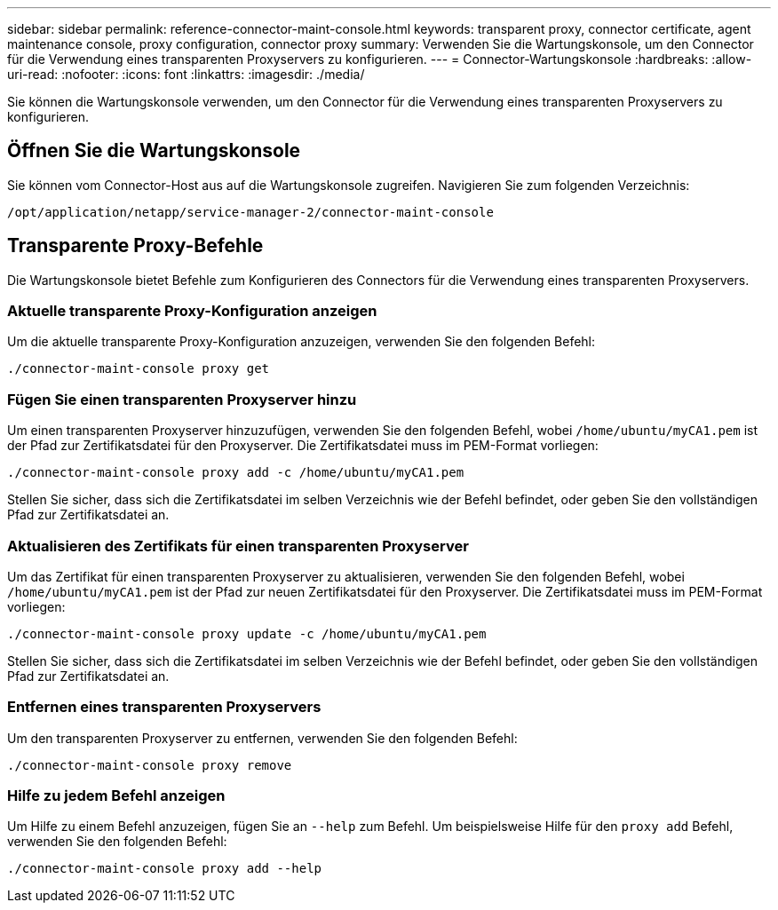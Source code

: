 ---
sidebar: sidebar 
permalink: reference-connector-maint-console.html 
keywords: transparent proxy, connector certificate, agent maintenance console, proxy configuration, connector proxy 
summary: Verwenden Sie die Wartungskonsole, um den Connector für die Verwendung eines transparenten Proxyservers zu konfigurieren. 
---
= Connector-Wartungskonsole
:hardbreaks:
:allow-uri-read: 
:nofooter: 
:icons: font
:linkattrs: 
:imagesdir: ./media/


[role="lead"]
Sie können die Wartungskonsole verwenden, um den Connector für die Verwendung eines transparenten Proxyservers zu konfigurieren.



== Öffnen Sie die Wartungskonsole

Sie können vom Connector-Host aus auf die Wartungskonsole zugreifen. Navigieren Sie zum folgenden Verzeichnis:

[source, CLI]
----
/opt/application/netapp/service-manager-2/connector-maint-console
----


== Transparente Proxy-Befehle

Die Wartungskonsole bietet Befehle zum Konfigurieren des Connectors für die Verwendung eines transparenten Proxyservers.



=== Aktuelle transparente Proxy-Konfiguration anzeigen

Um die aktuelle transparente Proxy-Konfiguration anzuzeigen, verwenden Sie den folgenden Befehl:

[source, CLI]
----
./connector-maint-console proxy get
----


=== Fügen Sie einen transparenten Proxyserver hinzu

Um einen transparenten Proxyserver hinzuzufügen, verwenden Sie den folgenden Befehl, wobei  `/home/ubuntu/myCA1.pem` ist der Pfad zur Zertifikatsdatei für den Proxyserver. Die Zertifikatsdatei muss im PEM-Format vorliegen:

[source, CLI]
----
./connector-maint-console proxy add -c /home/ubuntu/myCA1.pem
----
Stellen Sie sicher, dass sich die Zertifikatsdatei im selben Verzeichnis wie der Befehl befindet, oder geben Sie den vollständigen Pfad zur Zertifikatsdatei an.



=== Aktualisieren des Zertifikats für einen transparenten Proxyserver

Um das Zertifikat für einen transparenten Proxyserver zu aktualisieren, verwenden Sie den folgenden Befehl, wobei  `/home/ubuntu/myCA1.pem` ist der Pfad zur neuen Zertifikatsdatei für den Proxyserver. Die Zertifikatsdatei muss im PEM-Format vorliegen:

[source, CLI]
----
./connector-maint-console proxy update -c /home/ubuntu/myCA1.pem
----
Stellen Sie sicher, dass sich die Zertifikatsdatei im selben Verzeichnis wie der Befehl befindet, oder geben Sie den vollständigen Pfad zur Zertifikatsdatei an.



=== Entfernen eines transparenten Proxyservers

Um den transparenten Proxyserver zu entfernen, verwenden Sie den folgenden Befehl:

[source, CLI]
----
./connector-maint-console proxy remove
----


=== Hilfe zu jedem Befehl anzeigen

Um Hilfe zu einem Befehl anzuzeigen, fügen Sie an  `--help` zum Befehl. Um beispielsweise Hilfe für den  `proxy add` Befehl, verwenden Sie den folgenden Befehl:

[source, CLI]
----
./connector-maint-console proxy add --help
----